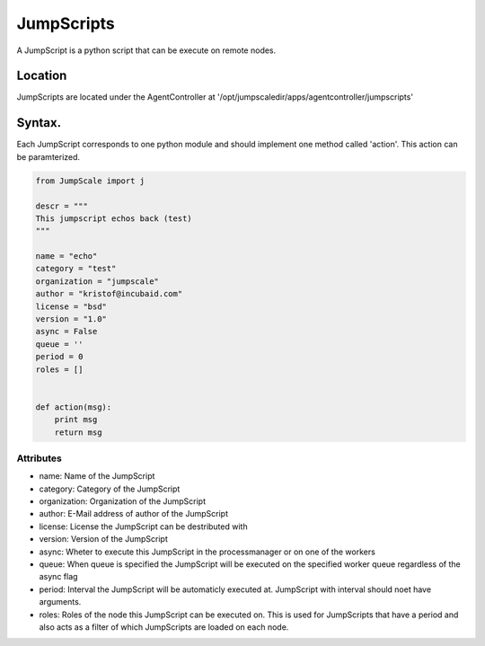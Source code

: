 

JumpScripts
***********


A JumpScript is a python script that can be execute on remote nodes.


Location
========


JumpScripts are located under the AgentController at '/opt/jumpscaledir/apps/agentcontroller/jumpscripts'


Syntax.
=======


Each JumpScript corresponds to one python module and should implement one method called 'action'. This action can be paramterized.





.. code-block:: python

  from JumpScale import j
  
  descr = """
  This jumpscript echos back (test)
  """
  
  name = "echo"
  category = "test"
  organization = "jumpscale"
  author = "kristof@incubaid.com"
  license = "bsd"
  version = "1.0"
  async = False
  queue = ''
  period = 0
  roles = []
  
  
  def action(msg):
      print msg
      return msg



Attributes
----------


* name: Name of the JumpScript
* category: Category of the JumpScript
* organization: Organization of the JumpScript
* author: E-Mail address of author of the JumpScript
* license: License the JumpScript can be destributed with
* version: Version of the JumpScript
* async: Wheter to execute this JumpScript in the processmanager or on one of the workers
* queue: When queue is specified the JumpScript will be executed on the specified worker queue regardless of the async flag
* period: Interval the JumpScript will be automaticly executed at. JumpScript with interval should noet have arguments.
* roles: Roles of the node this JumpScript can be executed on. This is used for JumpScripts that have a period and also acts as a filter of which JumpScripts are loaded on each node.


